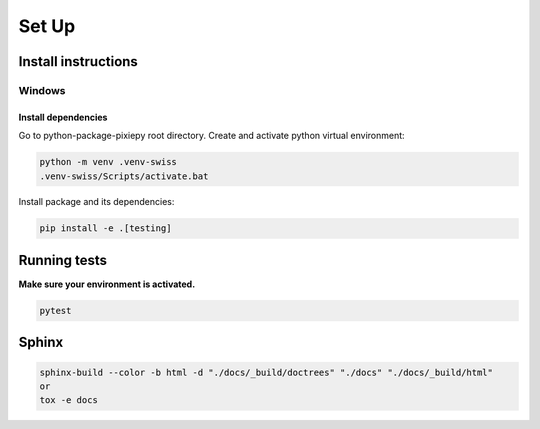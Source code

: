 .. _set_up:

======
Set Up
======

Install instructions
====================

Windows
-------

Install dependencies
~~~~~~~~~~~~~~~~~~~~

Go to python-package-pixiepy root directory. Create and activate python
virtual environment:

.. code:: bash

   python -m venv .venv-swiss
   .venv-swiss/Scripts/activate.bat


Install package and its dependencies:

.. code:: bash

   pip install -e .[testing]

Running tests
=============

**Make sure your environment is activated.**

.. code:: bash

   pytest

Sphinx
======

.. code-block:: shell

    sphinx-build --color -b html -d "./docs/_build/doctrees" "./docs" "./docs/_build/html"
    or
    tox -e docs

